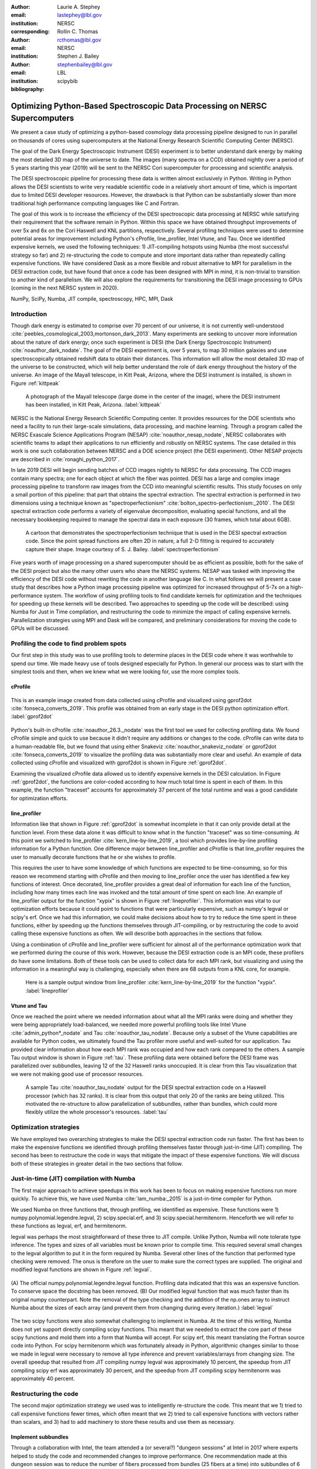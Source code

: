 :author: Laurie A. Stephey
:email: lastephey@lbl.gov
:institution: NERSC
:corresponding:

:author: Rollin C. Thomas
:email: rcthomas@lbl.gov
:institution: NERSC

:author: Stephen J. Bailey
:email: stephenbailey@lbl.gov
:institution: LBL
:bibliography: scipybib

-----------------------------------------------------------------------------
Optimizing Python-Based Spectroscopic Data Processing on NERSC Supercomputers
-----------------------------------------------------------------------------

.. class:: abstract

   We present a case study of optimizing a python-based cosmology data processing
   pipeline designed to run in parallel on thousands of cores using supercomputers
   at the National Energy Research Scientific Computing Center (NERSC).

   The goal of the Dark Energy Spectroscopic Instrument (DESI) experiment is to
   better understand dark energy by making the most detailed 3D map of the
   universe to date. The images (many spectra on a CCD) obtained nightly over a
   period of 5 years starting this year (2019) will be sent to the NERSC Cori
   supercomputer for processing and scientific analysis.

   The DESI spectroscopic pipeline for processing these data is written almost
   exclusively in Python. Writing in Python allows the DESI scientists to write
   very readable scientific code in a relatively short amount of time, which is
   important due to limited DESI developer resources. However, the drawback is
   that Python can be substantially slower than more traditional high performance
   computing languages like C and Fortran.

   The goal of this work is to increase the efficiency of the DESI
   spectroscopic data processing at NERSC while satisfying their requirement that
   the software remain in Python. Within this space we have obtained throughput
   improvements of over 5x and 6x on the Cori Haswell and KNL partitions,
   respectively. Several profiling techniques were used to determine potential
   areas for improvement including Python's cProfile, line_profiler, Intel Vtune,
   and Tau. Once we identified expensive kernels, we used the following
   techniques: 1) JIT-compiling hotspots using Numba (the most successful strategy
   so far) and 2) re-structuring the code to compute and store important data
   rather than repeatedly calling expensive functions. We have considered Dask as
   a more flexible and robust alternative to MPI for parallelism in the DESI
   extraction code, but have found that once a code has been designed with MPI in
   mind, it is non-trivial to transition to another kind of parallelism. We will
   also explore the requirements for transitioning the DESI image processing to
   GPUs (coming in the next NERSC system in 2020).

.. class:: keywords

   NumPy, SciPy, Numba, JIT compile, spectroscopy, HPC, MPI, Dask

Introduction
------------

Though dark energy is estimated to comprise over 70 percent of our universe, it
is not currently well-understood :cite:`peebles_cosmological_2003,mortonson_dark_2013`. 
Many experiments are seeking to uncover more information about the
nature of dark energy; once such experiment is DESI (the Dark Energy
Spectroscopic Instrument) :cite:`noauthor_dark_nodate`. The goal of the DESI
experiment is, over 5 years, to map 30 million galaxies and use
spectroscopically obtained redshift data to obtain their distances. This
information will allow the most detailed 3D map of the universe to be
constructed, which will help better understand the role of dark energy
throughout the history of the universe. An image of the Mayall telescope, in Kitt
Peak, Arizona, where the DESI instrument is installed, is shown in Figure
:ref:`kittpeak`

.. figure:: figures/desi_kitt_peak.png

   A photograph of the Mayall telescope (large dome in the center of the
   image), where the DESI instrument has been installed, in Kitt Peak, Arizona.
   :label:`kittpeak`

NERSC is the National Energy Research Scientific Computing center. It provides
resources for the DOE scientists who need a facility to run their
large-scale simulations, data processing, and machine learning. Through a program
called the NERSC Exascale Science Applications Program (NESAP) 
:cite:`noauthor_nesap_nodate`, NERSC collaborates with scientific teams
to adapt their applications to run efficiently and robustly on
NERSC systems. The case detailed in this work is one such collaboration
between NERSC and a DOE science project (the DESI experiment). Other
NESAP projects are described in :cite:`ronaghi_python_2017`.

In late 2019 DESI will begin sending batches of CCD images nightly to NERSC for
data processing. The CCD images contain many spectra; one for each object at
which the fiber was pointed. DESI has a large and complex image processing 
pipeline to transform raw images
from the CCD into meaningful scientific results. This study focuses on only a
small portion of this pipeline: that part that obtains the spectral extraction.
The spectral extraction is performed in two dimensions using a technique
known as "spectroperfectionism" :cite:`bolton_spectro-perfectionism:_2010`. The
DESI spectral extraction code performs a variety of eigenvalue decomposition,
evaluating special functions, and all the necessary bookkeeping required to
manage the spectral data in each exposure (30 frames, which total about 6GB).

.. figure:: figures/spectroperfectionism.png

   A cartoon that demonstrates the spectroperfectionism technique that is used
   in the DESI spectral extraction code. Since the point spread functions are
   often 2D in nature, a full 2-D fitting is required to accurately capture their
   shape. Image courtesy of S. J. Bailey. :label:`spectroperfectionism`

Five years worth of image processing on a shared supercomputer should be as
efficient as possible, both for the sake of the DESI project but also the many
other users who share the NERSC systems. NESAP was tasked
with improving the efficiency of the DESI code without rewriting the code in
another language like C. In what follows we will present a case study that
describes how a
Python image processing pipeline was optimized for increased throughput of 5-7x
on a high-performance system.  The workflow of using profiling tools to find
candidate kernels for optimization and the techniques for speeding up these
kernels will be described. Two approaches to speeding up the code will be described:
using Numba for Just in Time compilation, and restructuring the code
to minimize the impact of calling expensive kernels.  Parallelization strategies using MPI and Dask will be compared, and preliminary considerations for moving the code to GPUs will be discussed.


Profiling the code to find problem spots
----------------------------------------

Our first step in this study was to use profiling tools
to determine places in the DESI code where it was worthwhile to spend our time. We made
heavy use of tools designed especially for Python. In general our process was
to start with the simplest tools and then, when we knew what we were looking
for, use the more complex tools.

cProfile
~~~~~~~~

.. figure:: figures/cpu_2.png
   :align: center
   :scale: 20%
   :figclass: wt

   This is an example image created from data collected using cProfile and
   visualized using gprof2dot :cite:`fonseca_converts_2019`. 
   This profile was obtained from an early stage in
   the DESI python optimization effort. :label:`gprof2dot`

Python's built-in cProfile :cite:`noauthor_26.3._nodate` was the first tool we
used for collecting profiling data. We found cProfile simple and quick to use
because it didn't require any additions or changes to the code. cProfile can
write data to a human-readable file, but we found that using either Snakeviz
:cite:`noauthor_snakeviz_nodate` or gprof2dot :cite:`fonseca_converts_2019` to
visualize the profiling data was substantially more clear and useful.  An
example of data collected using cProfile and visualized with gprof2dot is shown
in Figure :ref:`gprof2dot`.

Examining the visualized cProfile data allowed us to identify expensive kernels
in the DESI calculation. In Figure :ref:`gprof2dot`, the functions are
color-coded according to how much total time is spent in each of them. In this
example, the function "traceset" accounts for approximately 37 percent of the
total runtime and was a good candidate for optimization efforts.

line_profiler
~~~~~~~~~~~~~

Information like that shown in Figure :ref:`gprof2dot` is somewhat incomplete
in that it can only provide detail at the function level. From these data alone
it was difficult to know what in the function "traceset" was so time-consuming.
At this point we switched to line_profiler :cite:`kern_line-by-line_2019`, a
tool which provides line-by-line profiling information for a Python function.
One difference major between line_profiler and cProfile is that line_profiler
requires the user to manually decorate functions that he or she wishes to
profile.

This requires the user to have some knowledge of which functions are expected to
be time-consuming, so for this reason we recommend starting with cProfile and
then moving to line_profiler once the user has identified a few key functions
of interest. Once decorated, line_profiler provides a great deal of information
for each line of the function, including how many times each line was invoked
and the total amount of time spent on each line. An example of line_profiler
output for the function "xypix" is shown in Figure :ref:`lineprofiler`.  This
information was vital to our optimization efforts because it could point to
functions that were particularly expensive, such as numpy's legval or scipy's
erf. Once we had this information, we could make decisions about how to try to
reduce the time spent in these functions, either by speeding up the functions
themselves through JIT-compiling, or by restructuring the code to avoid calling
these expensive functions as often. We will describe both approaches in the
sections that follow.

Using a combination of cProfile and line_profiler were sufficient for almost
all of the performance optimization work that we performed during the course of
this work. However, because the DESI extraction code is an MPI code, these
profilers do have some limitations.  Both of these tools can be used to collect
data for each MPI rank, but visualizing and using the information in a
meaningful way is challenging, especially when there are 68 outputs from a KNL
core, for example.

.. figure:: figures/line_profiler_xypix.png

   Here is a sample output window from line_profiler 
   :cite:`kern_line-by-line_2019` for the function "xypix".
   :label:`lineprofiler`

Vtune and Tau
~~~~~~~~~~~~~

Once we reached the point where we needed information about what all the MPI ranks
were doing and
whether they were being appropriately load-balanced, we needed
more powerful profiling tools like Intel Vtune :cite:`admin_python*_nodate` and
Tau :cite:`noauthor_tau_nodate`.  Because only a subset of the Vtune
capabilities are available for Python codes, we ultimately found the Tau
profiler more useful and well-suited for our application.  Tau provided clear
information about how each MPI rank was occupied and how each rank compared to
the others. A sample Tau output window is shown in Figure :ref:`tau`. These
profiling data were obtained before the DESI frame was parallelized over
subbundles, leaving 12 of the 32 Haswell ranks unoccupied. It is clear from
this Tau visualization that we were not making good use of processor resources.

.. figure:: figures/tau_main.png

   A sample Tau :cite:`noauthor_tau_nodate` output for the DESI spectral 
   extraction code on a
   Haswell processor (which has 32 ranks). It is clear from this output that only
   20 of the ranks are being utilized. This motivated the re-structure to allow
   parallelization of subbundles, rather than bundles, which could more flexibly
   utilize the whole processor's resources. :label:`tau`

Optimization strategies
-----------------------

We have employed two overarching strategies to make the DESI spectral extraction
code run faster. The first has been to make the expensive functions we identified
through profiling themselves faster through just-in-time (JIT) compiling. The
second has been to restructure the code in ways that mitigate the impact
of these expensive functions. We will discuss both of these strategies in greater
detail in the two sections that follow.

Just-in-time (JIT) compilation with Numba
------------------------------------------

The first major approach to achieve speedups in this work has been to
focus on making expensive functions run more quickly. To achieve this,
we have used Numba :cite:`lam_numba:_2015` is a just-in-time compiler for Python.

We used Numba on three functions that, through profiling, we identified as
expensive. These functions were 1) numpy.polynomial.legendre.legval, 2)
scipy.special.erf, and 3) scipy.special.hermitenorm. Henceforth we will refer
to these functions as legval, erf, and hermitenorm.

legval was perhaps the most straightforward of these three to JIT compile.
Unlike Python, Numba will note tolerate type inference. The types and sizes
of all variables must be known prior to compile time. This required several
small changes to the legval algorithm to put it in the form required by Numba.
Several other lines of the function that performed type checking were removed.
The onus is therefore on the user to make sure the correct types are supplied.
The original and modified legval functions are shown in Figure :ref:`legval`.

.. figure:: figures/legval_old_vs_new.png
   :align: center
   :scale: 50%
   :figclass: wt

   (A) The official numpy.polynomial.legendre.legval function. Profiling data
   indicated that this was an expensive function. To conserve space the docstring
   has been removed. (B) Our modified legval function that was much faster than
   its original numpy counterpart. Note the removal of the type checking and the
   addition of the np.ones array to instruct Numba about the sizes of each array
   (and prevent them from changing during every iteration.) :label:`legval`

The two scipy functions were also somewhat challenging to implement in Numba.
At the time of this writing, Numba does not yet support directly compiling
scipy functions.  This meant that we needed to extract the core part of these
scipy functions and mold them into a form that Numba will accept. For scipy
erf, this meant translating the Fortran source code into Python. For scipy
hermitenorm which was fortunately already in Python, algorithmic changes
similar to those we made in legval were necessary to remove all type inference
and prevent variables/arrays from changing size.  The overall speedup that
resulted from JIT compiling numpy legval was approximately 10 percent, the
speedup from JIT compiling scipy erf was approximately 30 percent, and the
speedup from JIT compiling scipy hermitenorm was approximately 40 percent.

Restructuring the code
----------------------

The second major optimization strategy we used was to intelligently re-structure the code.
This meant that we 1) tried to call expensive functions fewer times, which often
meant that we 2) tried
to call expensive functions with vectors rather than scalars, and 3) had to add
machinery to store these results and use them as necessary. 

Implement subbundles
~~~~~~~~~~~~~~~~~~~~

Through a collaboration with Intel, the team attended a (or several?) "dungeon
sessions" at Intel in 2017 where experts helped to study the code and recommended
changes to improve performance. One recommendation made at this dungeon session
was to reduce the number of fibers processed from bundles (25 fibers at a time)
into subbundles of 6 fibers at a time. These smaller matrix sizes resulted in
faster matrix operations such as multiplication and transposes. Fit better in
cache? Why did this help? probably i could profile this with vtune, although
i don't really want to...

Add cached legval values
~~~~~~~~~~~~~~~~~~~~~~~~

The problem with legval wasn't just that it was an expensive function; rather,
it was also contributing to a large fraction of the total runtime because it
was called millions of times for each CCD image in the DESI spectral extraction
calculation. Worse, legval was called with scalar values even though it was
able to handle vector inputs. For this reason the Intel engineers at the
dungeon session recommended a major code restructuring to call legval fewer
times with vector arguments. (or maybe that was just rollin and stephen,
correct me if i'm wrong)

This restructuring required us to modify several major functions and redefine
some of the bookkeeping that keeps track of which data corresponds to which
part of the image on the CCD. The goal was to call legval 60 times for each
frame instead of 1.5 million. For each image patch (of 60 total), legval was
called with 25,000 values (instead of the previous single value), and these
calculated values were stored as key-value pairs in a dictionary. We then
modified the part of the code that previously calculated legval to instead look
up the required values stored in the dictionary.  This change was by far the
most cumbersome that we made, but it also resulted in the greatest incremental
speedup of this project thus far: 1.7x faster.


Parallelize over subbundles instead of bundles
~~~~~~~~~~~~~~~~~~~~~~~~~~~~~~~~~~~~~~~~~~~~~~

The current DESI MPI framework is to split the original communicator into n
bundle communicators where n is the number of processors per chip. This is
inefficient on a single processor because 20 bundles only use a fraction of the
available processors on either a Haswell or KNL. To process additional frames
(and additional multiples of 20 bundles), a specific number of nodes must be
carefully chosen to fill the processors as much as possible. This means to
process a full exposure of 30 frames (600 bundles), 19 Haswell nodes and 9 KNL
nodes are required to efficiently use the processors.

In this case, the goal was to restructure the code to
divide the spectral extraction into smaller, more flexible pieces. This would
relax the previous requirement that each frame be divided into 20 bundles,
which is an awkward number for NERSC hardware (Haswell has 32 processors and
KNL has 68 processors). Furthermore, it meant that only certain numbers of
nodes could be chosen to efficiently process an exposure (30 frames). For
example, on Haswell, this number is 19 (ceil 600/32), and on KNL, this number
is 9 (ceil 600/68).

Dividing the workload into subbundles (smaller bundles) means that about 500
spectra are now more evenly doled out to 32 processors (about 16 spectra each)
or 68 processors (about 7 spectra each). The comm.world communicator
orchestrates all 30 frames within a single exposure, and the frame level
communicator orchestrates the subbundle processing within the frame.
Implementing this change was nontrivial but the speedup and flexibility gains
made it worthwhile to the DESI team. Using all processors more efficiently 
resulted in a per-frame speedup for both Haswell and KNL. 
need to actually run a desi exposure with subbundle division
how fast?

show tau plots before and after that show we are now using the full number of
cores

need to actually tau profile the new code

Optimization results
--------------------

How effective were all these different optimization efforts? We have several
ways to consider and examine our results. Perhaps the most straightforward 
benchmark is one in which raw speed is
measured. In this case, it is the time to complete the processing of a single
DESI frame on Edison, Cori Haswell, and Cori KNL, on a single node. 
Over the course of this work
the runtime for a single frame was decreased from 4000 s to 525 s for KNL, 
from 862 to 130 seconds for Haswell, and from 1146 s to 116 s for Ivy Bridge.
Figure :ref:`singlenode`
shows how the processing time per frame on a single node was affected by each
chronological change we made to the code. This figure shows that the first few changes we
made had the largest overall effect: the later optimizations exhibited some
diminishing returns as we continued to implement them. One major goal of the
NESAP program was to reduce the DESI runtime on KNL to below the original
NERSC Ivy Bridge benchmark, which is indicated by the red dotted line. Once we
implemented our xypix fix, we achieved this goal.

.. figure:: figures/single_node_benchmark.png

   The single-node speedup achieved on Intel Ivy Bridge, Haswell, and KNL architectures
   throughout the course of this study. :label:`singlenode`

A more meaningful benchmark for DESI is the number of frames they can process
during a given amount of time using a given number of nodes.  We call this
metric "frames per node hour", which encapsulates the number of frames that can
be processed per node per hour.  We performed these frames per node hour
benchmarks with a full exposure (30 frames) instead of a single frame on either
19 or 9 nodes for Haswell and KNL, respectively. Though a single exposure is
still a relatively small test because DESI expects to collect 50 or more
exposures per night, it much more closely approaches
the real DESI workload than the single exposure test.  One feature encoded in this
benchmark which is not captured in the speed benchmark is the increasingly
important role that MPI overhead begins to play in multi-node jobs, which is a
real factor the DESI will have to contend with during its large processing
runs. 

.. figure:: figures/frames_per_node_hour.png

   This figure shows the improvement over the course of this study in the DESI 
   spectral extraction throughput. :label:`framespernodehour`

The frames per node hour results are plotted in Figure :ref:`framespernodehour`. 
While the increases
in throughput we have obtained are more modest than the raw speedup,
we emphasize these values because they are a more accurate representation of the
actual improvements in DESI's processing capability. 

Finally, we have have one additional metric which is perhaps more generally applicable. 
We have examined the incremental improvements in speedup
for each of the optimizations we implemented. This plot gives us some insight
into which types of optimizations were more and less effective. These results
are shown in Table 1. It is clear from this table that though
our JIT compiled functions were relatively painless, they were also not as
valuable in terms of speedup. Conversely, our more painful restructuring optimizations
were in fact very valuable in terms of speedup. The takeaway from these results might
be that if a developer has enough time, the larger, more complex restructuring
optimizations may be extremely worthwhile. The flip side is that if the developer
has limited time, small fixes like JIT compiling can still provide reasonable gains
without a major time investment. 

.. raw:: latex

   \begin{table*}

     \begin{longtable}{|c|c|c|c|c|c|}
     \hline
     \textbf{Optimization}  & \textbf{Type} & \textbf{Mean Speedup} & Ivy Bridge Speedup & Haswell Speedup & KNL Speedup \tabularnewline
     \hline
     Add subbundles & Restructure & 1.55106 & 1.62882 & 1.73696 & 1.28741 \tabularnewline
     \hline
     Fix legval & JIT compile & 1.11607 & 1.16106 & 1.06005 & 1.12709 \tabularnewline
     \hline
     Add caching & Restructure & 1.70416 & 1.72505 & 1.70197 & 1.68546 \tabularnewline
     \hline
     Fix pgh & JIT compile & 1.28906 & 1.33125 & 1.15036 & 1.38556 \tabularnewline
     \hline
     Fix xypix & JIT compile & 1.49806 & 1.51875 & 1.31501 & 1.66042 \tabularnewline
     \hline
     \end{longtable}

     \caption{Types of optimization efforts performed in this study and their 
        resulting speedups on Intel Ivy Bridge, Haswell, and Knights Landing architectures.
        The geometric mean speedup achieved on all three architectures is displayed in
        the third column. The order of these optimizations is displayed chronologically.}

   \end{table*}

   
What about using Dask instead of MPI?
-------------------------------------

A few problems with the current MPI implementation of the DESI spectral
extraction code prompted us to take a step back and consider if perhaps Dask
:cite:`noauthor_dask:_nodate` would be a better solution for paralellization
within DESI. The first was the relative inflexibility of the division of work
between bundles (although this has been addressed now in the subbundle
division). The second was the issue of resiliency: if a node goes down, it will
take the entire MPI job with it. (This is not an issue in Dask, in which dead
workers can be revived and the calculation can continue.) An additional feature
we liked about Dask is the ability to monitor Dask jobs in real time with their
Bokeh status page. We thought Dask seemed promising enough that it was worth
taking a careful look at what it would mean to replace the DESI MPI with Dask.

Dask is a task-based parallelization system for Python. It is comprised
of a scheduler and some number of workers which communicate with each
other via a client. Dask is more flexible than traditional MPI because
it can start workers and collect their results via a concurrent
futures API. (It should be noted that this is also possible in MPI with
dynamic process management, but we haven't tried this yet. is it even
officially supported? Rollin what should I say here?)

What we discovered during this process is that it is non-trivial to convert a
code already written in MPI to Dask, and it would likely be difficult to
convert from Dask to MPI as well. (It would likely be easier to convert from
dynamic process management MPI to Dask, but the DESI spectral extraction code
is not written with this API.) One major difference between MPI and Dask is at
what point the decision of how to divide the problem must be made. In MPI since
all ranks are generally passing over the code, dividing the data and performing
some operation on it in parallel can be done on the fly. In Dask, however, the
scheduler needs to know which work to assign to workers. This means that the
work must already be divided in sensible way. To say it in a different way: in
Dask it must be done in advance, whereas in MPI it can be done at any time.
Collecting the information required for Dask-style parallelism in advance would
have required a substantial re-structuring on the order of what was performed
for legval, if not more intrusive. At this point we decided that if the DESI
code had been written from the start with Dask-type parellelism in mind it
would have been a good choice, but converting existing MPI code into Dask was
unfortunately not a reasonable solution for us.

Does it make sense to run DESI on GPUs?
---------------------------------------

Because HPC systems are becoming increasingly heterogeneous, it is important to
consider how the DESI code will run on future architectures. The next NERSC
system Perlmutter :cite:`noauthor_perlmutter_nodate` will include a CPU and GPU
partition that will provide a large fraction of the system's overall FLOPS, so
it is pertinent to examine if and how the DESI code could take advantage of
these accelerated nodes.

Since GPUs are fundamentally different than CPUs, it may be necessary to
rethink much of the way in which the DESI spectral extraction is performed. At
the moment, each CCD frame is divided into 60 patches, and each of those 60
patches is divided into 6 smaller subbundles. Though this division of a larger
frame into smaller pieces makes sense for CPU architectures, it doesn't make
sense for GPU architectures. In fact for GPUs often the opposite is true: the
programmer should give the GPU as much work as possible to keep it occupied.
This means that to help the DESI extraction code run efficiently on GPUs it
will likely require a major restructuring to better adapt the problem for the
capabilities of the hardware.

Preliminary testing is underway to give some indication of what we might expect
from a major overhaul. From profiling information we expect that the
scipy.linalg.eigh function will constitute a major part of the workload as
matrix sizes increase.

Can we show these data? If so here they are...

.. figure:: figures/eigh.png

   Data from performing an eigh matrix decomposition of various sizes on Edison
   Ivy Bridge, Cori Haswell, Cori KNL, and Cori Volta. :label:`eigh`


Conclusions and Future Work
---------------------------

Over the course of this work, we have achieved our goal of speeding up the DESI
spectral extraction code on NERSC Cori Haswell and KNL processors.  Our
strategy was as follows: we employed profiling tools, starting with the most
simple tools and progressing as necessary to more complex tools, to get an idea
of which kernels are most expensive and what types of structural changes could
help improve runtime and flexibility. We used Numba to JIT compile several
expensive functions. This was a relatively quick way to obtain some speedup
without changing many lines of code. We also made larger structural changes to
avoid calling expensive functions and also to increase the flexibility and
efficiency of the parallelism. In general these larger structural changes were
more complex to implement, as well as more time consuming, but also resulted
in the biggest payoff in terms of speedup. We considered changing the
parallelism strategy from MPI to Dask, but ultimately found that changing an
existing code is non-trivial due to the fundamentally different strategies of
dividing the workload, and decided to continue using MPI. Finally, we are now
investigating how the DESI code could run effectively on GPUs since the next
NERSC system will include a large CPU and GPU partition. Exploratory studies on
how the DESI code can be optimized for this new architecture are being
performed now and will continue as future work.

Acknowledgments
---------------

The authors thank their partners at Intel, the Intel Python Team, Intel tools
developers, performance engineers, and their management. This work used
resources of the National Energy Research Scientific Computing Center, a DOE
Office of Science User Facility supported by the Office of Science of the U.S.
Department of Energy under Contract No. DE-AC02-05CH11231. Additionally, this
research is supported by the Director, Office of Science, Office of High Energy
Physics of the U.S. Department of Energy under Contract No.  DE–AC02–05CH1123,
and by the National Energy Research Scientific Computing Center, a DOE Office
of Science User Facility under the same contract; additional support for DESI
is provided by the U.S. National Science Foundation, Division of Astronomical
Sciences under Contract No.  AST-0950945 to the National Optical Astronomy
Observatory; the Science and Technologies Facilities Council of the United
Kingdom; the Gordon and Betty Moore Foundation; the Heising-Simons Foundation;
the National Council of Science and Technology of Mexico, and by the DESI
Member Institutions.  The authors are honored to be permitted to conduct
astronomical research on Iolkam Du’ag (Kitt Peak), a mountain with particular
significance to the Tohono O’odham Nation.  




